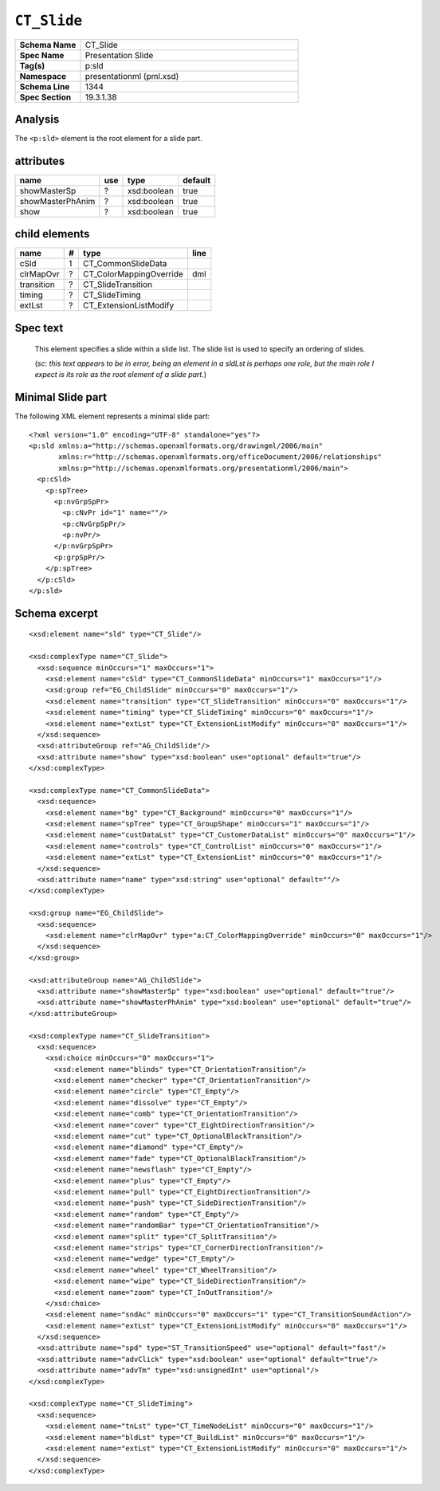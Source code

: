 ===================
``CT_Slide``
===================

.. highlight:: xml

.. csv-table::
   :header-rows: 0
   :stub-columns: 1
   :widths: 15, 50

   Schema Name  , CT_Slide
   Spec Name    , Presentation Slide
   Tag(s)       , p:sld
   Namespace    , presentationml (pml.xsd)
   Schema Line  , 1344
   Spec Section , 19.3.1.38


Analysis
========

The ``<p:sld>`` element is the root element for a slide part.


attributes
==========

================  ===  ===========  =======
name              use  type         default
================  ===  ===========  =======
showMasterSp       ?   xsd:boolean  true
showMasterPhAnim   ?   xsd:boolean  true
show               ?   xsd:boolean  true
================  ===  ===========  =======



child elements
==============

==========  ===  =========================  ========
name         #   type                       line
==========  ===  =========================  ========
cSld         1   CT_CommonSlideData
clrMapOvr    ?   CT_ColorMappingOverride    dml
transition   ?   CT_SlideTransition
timing       ?   CT_SlideTiming
extLst       ?   CT_ExtensionListModify
==========  ===  =========================  ========


Spec text
=========

   This element specifies a slide within a slide list. The slide list is used
   to specify an ordering of slides.
   
   (*sc: this text appears to be in error, being an element in a sldLst is*
   *perhaps one role, but the main role I expect is its role as the root*
   *element of a slide part*.)


Minimal Slide part
==================

The following XML element represents a minimal slide part::

   <?xml version="1.0" encoding="UTF-8" standalone="yes"?>
   <p:sld xmlns:a="http://schemas.openxmlformats.org/drawingml/2006/main"
          xmlns:r="http://schemas.openxmlformats.org/officeDocument/2006/relationships"
          xmlns:p="http://schemas.openxmlformats.org/presentationml/2006/main">
     <p:cSld>
       <p:spTree>
         <p:nvGrpSpPr>
           <p:cNvPr id="1" name=""/>
           <p:cNvGrpSpPr/>
           <p:nvPr/>
         </p:nvGrpSpPr>
         <p:grpSpPr/>
       </p:spTree>
     </p:cSld>
   </p:sld>


Schema excerpt
==============

::

  <xsd:element name="sld" type="CT_Slide"/>

  <xsd:complexType name="CT_Slide">
    <xsd:sequence minOccurs="1" maxOccurs="1">
      <xsd:element name="cSld" type="CT_CommonSlideData" minOccurs="1" maxOccurs="1"/>
      <xsd:group ref="EG_ChildSlide" minOccurs="0" maxOccurs="1"/>
      <xsd:element name="transition" type="CT_SlideTransition" minOccurs="0" maxOccurs="1"/>
      <xsd:element name="timing" type="CT_SlideTiming" minOccurs="0" maxOccurs="1"/>
      <xsd:element name="extLst" type="CT_ExtensionListModify" minOccurs="0" maxOccurs="1"/>
    </xsd:sequence>
    <xsd:attributeGroup ref="AG_ChildSlide"/>
    <xsd:attribute name="show" type="xsd:boolean" use="optional" default="true"/>
  </xsd:complexType>

  <xsd:complexType name="CT_CommonSlideData">
    <xsd:sequence>
      <xsd:element name="bg" type="CT_Background" minOccurs="0" maxOccurs="1"/>
      <xsd:element name="spTree" type="CT_GroupShape" minOccurs="1" maxOccurs="1"/>
      <xsd:element name="custDataLst" type="CT_CustomerDataList" minOccurs="0" maxOccurs="1"/>
      <xsd:element name="controls" type="CT_ControlList" minOccurs="0" maxOccurs="1"/>
      <xsd:element name="extLst" type="CT_ExtensionList" minOccurs="0" maxOccurs="1"/>
    </xsd:sequence>
    <xsd:attribute name="name" type="xsd:string" use="optional" default=""/>
  </xsd:complexType>

  <xsd:group name="EG_ChildSlide">
    <xsd:sequence>
      <xsd:element name="clrMapOvr" type="a:CT_ColorMappingOverride" minOccurs="0" maxOccurs="1"/>
    </xsd:sequence>
  </xsd:group>

  <xsd:attributeGroup name="AG_ChildSlide">
    <xsd:attribute name="showMasterSp" type="xsd:boolean" use="optional" default="true"/>
    <xsd:attribute name="showMasterPhAnim" type="xsd:boolean" use="optional" default="true"/>
  </xsd:attributeGroup>

  <xsd:complexType name="CT_SlideTransition">
    <xsd:sequence>
      <xsd:choice minOccurs="0" maxOccurs="1">
        <xsd:element name="blinds" type="CT_OrientationTransition"/>
        <xsd:element name="checker" type="CT_OrientationTransition"/>
        <xsd:element name="circle" type="CT_Empty"/>
        <xsd:element name="dissolve" type="CT_Empty"/>
        <xsd:element name="comb" type="CT_OrientationTransition"/>
        <xsd:element name="cover" type="CT_EightDirectionTransition"/>
        <xsd:element name="cut" type="CT_OptionalBlackTransition"/>
        <xsd:element name="diamond" type="CT_Empty"/>
        <xsd:element name="fade" type="CT_OptionalBlackTransition"/>
        <xsd:element name="newsflash" type="CT_Empty"/>
        <xsd:element name="plus" type="CT_Empty"/>
        <xsd:element name="pull" type="CT_EightDirectionTransition"/>
        <xsd:element name="push" type="CT_SideDirectionTransition"/>
        <xsd:element name="random" type="CT_Empty"/>
        <xsd:element name="randomBar" type="CT_OrientationTransition"/>
        <xsd:element name="split" type="CT_SplitTransition"/>
        <xsd:element name="strips" type="CT_CornerDirectionTransition"/>
        <xsd:element name="wedge" type="CT_Empty"/>
        <xsd:element name="wheel" type="CT_WheelTransition"/>
        <xsd:element name="wipe" type="CT_SideDirectionTransition"/>
        <xsd:element name="zoom" type="CT_InOutTransition"/>
      </xsd:choice>
      <xsd:element name="sndAc" minOccurs="0" maxOccurs="1" type="CT_TransitionSoundAction"/>
      <xsd:element name="extLst" type="CT_ExtensionListModify" minOccurs="0" maxOccurs="1"/>
    </xsd:sequence>
    <xsd:attribute name="spd" type="ST_TransitionSpeed" use="optional" default="fast"/>
    <xsd:attribute name="advClick" type="xsd:boolean" use="optional" default="true"/>
    <xsd:attribute name="advTm" type="xsd:unsignedInt" use="optional"/>
  </xsd:complexType>

  <xsd:complexType name="CT_SlideTiming">
    <xsd:sequence>
      <xsd:element name="tnLst" type="CT_TimeNodeList" minOccurs="0" maxOccurs="1"/>
      <xsd:element name="bldLst" type="CT_BuildList" minOccurs="0" maxOccurs="1"/>
      <xsd:element name="extLst" type="CT_ExtensionListModify" minOccurs="0" maxOccurs="1"/>
    </xsd:sequence>
  </xsd:complexType>

